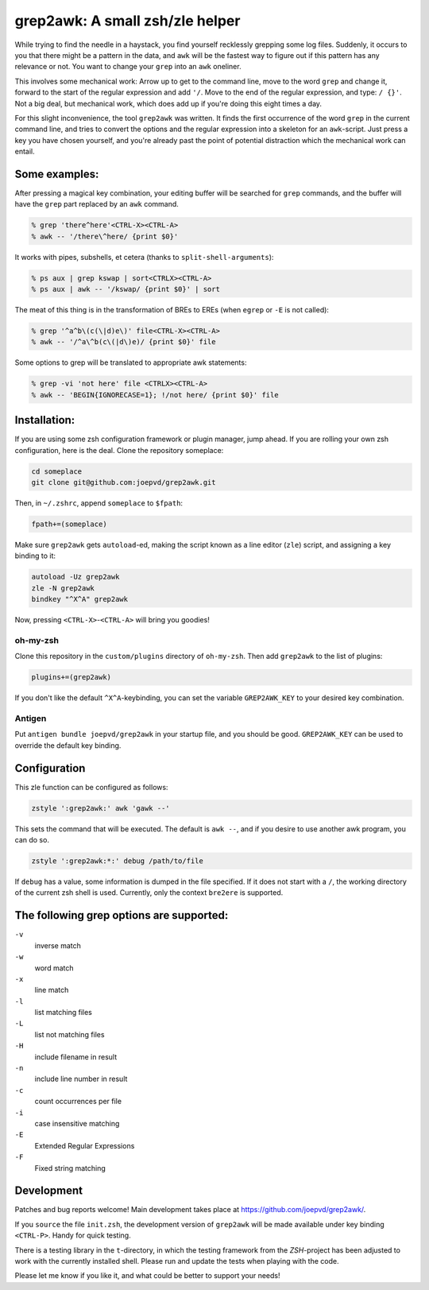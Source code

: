 grep2awk: A small zsh/zle helper
================================

While trying to find the needle in a haystack, you find yourself recklessly grepping some log files.  Suddenly, it occurs to you that there might be a pattern in the data, and ``awk`` will be the fastest way to figure out if this pattern has any relevance or not.  You want to change your ``grep`` into an ``awk`` oneliner. 

This involves some mechanical work: Arrow up to get to the command line, move to the word ``grep`` and change it, forward to the start of the regular expression and add ``'/``. Move to the end of the regular expression, and type: ``/ {}'``.  Not a big deal, but mechanical work, which does add up if you're doing this eight times a day. 

For this slight inconvenience, the tool ``grep2awk`` was written. It finds the first occurrence of the word ``grep`` in the current command line, and tries to convert the options and the regular expression into a skeleton for an ``awk``-script.  Just press a key you have chosen yourself, and you're already past the point of potential distraction which the mechanical work can entail. 

Some examples:
--------------

After pressing a magical key combination, your editing buffer will be searched for ``grep`` commands, and the buffer will have the ``grep`` part replaced by an ``awk`` command. 

.. code:: sh

    % grep 'there^here'<CTRL-X><CTRL-A>
    % awk -- '/there\^here/ {print $0}'

It works with pipes, subshells, et cetera (thanks to ``split-shell-arguments``):

.. code:: sh

    % ps aux | grep kswap | sort<CTRLX><CTRL-A>
    % ps aux | awk -- '/kswap/ {print $0}' | sort

The meat of this thing is in the transformation of BREs to EREs (when ``egrep`` or ``-E`` is not called): 

.. code:: sh

    % grep '^a^b\(c(\|d)e\)' file<CTRL-X><CTRL-A>
    % awk -- '/^a\^b(c\(|d\)e)/ {print $0}' file

Some options to grep will be translated to appropriate awk statements:

.. code:: sh

    % grep -vi 'not here' file <CTRLX><CTRL-A>
    % awk -- 'BEGIN{IGNORECASE=1}; !/not here/ {print $0}' file




Installation:
-------------

If you are using some zsh configuration framework or plugin manager, jump ahead.  If you are rolling your own zsh configuration, here is the deal.  Clone the repository someplace:

.. code:: sh

   cd someplace
   git clone git@github.com:joepvd/grep2awk.git

Then, in ``~/.zshrc``, append ``someplace`` to ``$fpath``:

.. code:: sh

   fpath+=(someplace)

Make sure ``grep2awk`` gets ``autoload``-ed, making the script known as a line editor (``zle``) script, and assigning a key binding to it: 

.. code:: sh

   autoload -Uz grep2awk
   zle -N grep2awk
   bindkey "^X^A" grep2awk

Now, pressing ``<CTRL-X>``-``<CTRL-A>`` will bring you goodies! 

oh-my-zsh
+++++++++

Clone this repository in the ``custom/plugins`` directory of ``oh-my-zsh``.  Then add ``grep2awk`` to the list of plugins:

.. code:: sh

   plugins+=(grep2awk)

If you don't like the default ``^X^A``-keybinding, you can set the variable ``GREP2AWK_KEY`` to your desired key combination.

Antigen
+++++++

Put ``antigen bundle joepvd/grep2awk`` in your startup file, and you should be good.  ``GREP2AWK_KEY`` can be used to override the default key binding.

Configuration
-------------

This zle function can be configured as follows:

.. code:: sh

   zstyle ':grep2awk:' awk 'gawk --'

This sets the command that will be executed. The default is ``awk --``, and if you desire to use another awk program, you can do so.

.. code:: sh

   zstyle ':grep2awk:*:' debug /path/to/file

If ``debug`` has a value, some information is dumped in the file specified.  If it does not start with a ``/``, the working directory of the current zsh shell is used.  Currently, only the context ``bre2ere`` is supported.

The following grep options are supported: 
-----------------------------------------

``-v``
    inverse match
``-w``
    word match
``-x``
    line match
``-l``
    list matching files
``-L``
    list not matching files
``-H``
    include filename in result
``-n``
    include line number in result
``-c``
    count occurrences per file
``-i``
    case insensitive matching
``-E``
    Extended Regular Expressions
``-F``
    Fixed string matching


Development
-----------

Patches and bug reports welcome! Main development takes place at https://github.com/joepvd/grep2awk/. 

If you ``source`` the file ``init.zsh``, the development version of ``grep2awk`` will be made available under key binding ``<CTRL-P>``. Handy for quick testing.

There is a testing library in the ``t``-directory, in which the testing framework from the `ZSH`-project has been adjusted to work with the currently installed shell.  Please run and update the tests when playing with the code. 

Please let me know if you like it, and what could be better to support your needs! 
